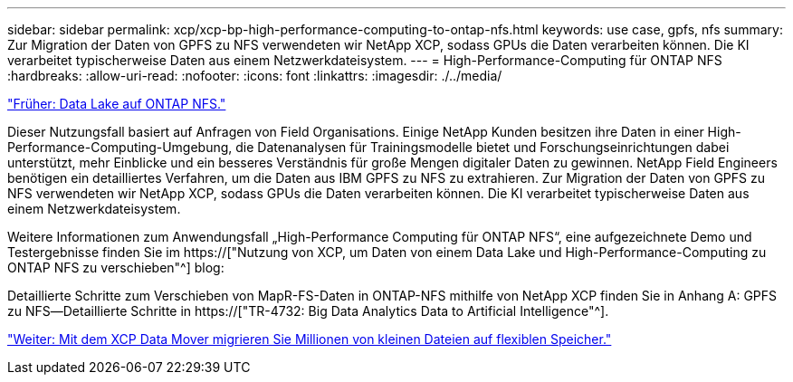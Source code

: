 ---
sidebar: sidebar 
permalink: xcp/xcp-bp-high-performance-computing-to-ontap-nfs.html 
keywords: use case, gpfs, nfs 
summary: Zur Migration der Daten von GPFS zu NFS verwendeten wir NetApp XCP, sodass GPUs die Daten verarbeiten können. Die KI verarbeitet typischerweise Daten aus einem Netzwerkdateisystem. 
---
= High-Performance-Computing für ONTAP NFS
:hardbreaks:
:allow-uri-read: 
:nofooter: 
:icons: font
:linkattrs: 
:imagesdir: ./../media/


link:xcp-bp-data-lake-to-ontap-nfs.html["Früher: Data Lake auf ONTAP NFS."]

[role="lead"]
Dieser Nutzungsfall basiert auf Anfragen von Field Organisations. Einige NetApp Kunden besitzen ihre Daten in einer High-Performance-Computing-Umgebung, die Datenanalysen für Trainingsmodelle bietet und Forschungseinrichtungen dabei unterstützt, mehr Einblicke und ein besseres Verständnis für große Mengen digitaler Daten zu gewinnen. NetApp Field Engineers benötigen ein detailliertes Verfahren, um die Daten aus IBM GPFS zu NFS zu extrahieren. Zur Migration der Daten von GPFS zu NFS verwendeten wir NetApp XCP, sodass GPUs die Daten verarbeiten können. Die KI verarbeitet typischerweise Daten aus einem Netzwerkdateisystem.

Weitere Informationen zum Anwendungsfall „High-Performance Computing für ONTAP NFS“, eine aufgezeichnete Demo und Testergebnisse finden Sie im https://["Nutzung von XCP, um Daten von einem Data Lake und High-Performance-Computing zu ONTAP NFS zu verschieben"^] blog:

Detaillierte Schritte zum Verschieben von MapR-FS-Daten in ONTAP-NFS mithilfe von NetApp XCP finden Sie in Anhang A: GPFS zu NFS―Detaillierte Schritte in https://["TR-4732: Big Data Analytics Data to Artificial Intelligence"^].

link:xcp-bp-using-the-xcp-data-mover-to-migrate-millions-of-small-files-to-flexible-storage.html["Weiter: Mit dem XCP Data Mover migrieren Sie Millionen von kleinen Dateien auf flexiblen Speicher."]
